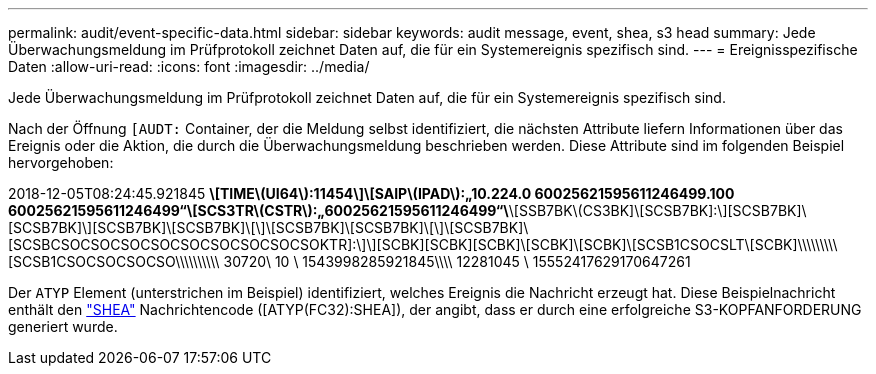 ---
permalink: audit/event-specific-data.html 
sidebar: sidebar 
keywords: audit message, event, shea, s3 head 
summary: Jede Überwachungsmeldung im Prüfprotokoll zeichnet Daten auf, die für ein Systemereignis spezifisch sind. 
---
= Ereignisspezifische Daten
:allow-uri-read: 
:icons: font
:imagesdir: ../media/


[role="lead"]
Jede Überwachungsmeldung im Prüfprotokoll zeichnet Daten auf, die für ein Systemereignis spezifisch sind.

Nach der Öffnung `[AUDT:` Container, der die Meldung selbst identifiziert, die nächsten Attribute liefern Informationen über das Ereignis oder die Aktion, die durch die Überwachungsmeldung beschrieben werden. Diese Attribute sind im folgenden Beispiel hervorgehoben:

[]
====
2018-12-05T08:24:45.921845 [AUDT:*\[RSLT\(FC32\):SUCS\]*\[TIME\(UI64\):11454\]\[SAIP\(IPAD\):„10.224.0 60025621595611246499.100 60025621595611246499“\[SCS3TR\(CSTR\):„60025621595611246499“\*\[SSB7BK\(CS3BK]\[SCSB7BK]:\][SCSB7BK]\[SCSB7BK]\][SCSB7BK]\[SCSB7BK]\[\]\[SCSB7BK]\[SCSB7BK]\[\]\[SCSB7BK]\[SCSBCSOCSOCSOCSOCSOCSOCSOCSOCSOKTR]:\]\][SCBK][SCBK][SCBK]\[SCBK]\[SCBK]\[SCSB1CSOCSLT\[SCBK]\\\\\\\\\[SCSB1CSOCSOCSOCSO\\\\\\\\\\ 30720\ 10 \ 1543998285921845\\\\ 12281045 \ 15552417629170647261

====
Der `ATYP` Element (unterstrichen im Beispiel) identifiziert, welches Ereignis die Nachricht erzeugt hat. Diese Beispielnachricht enthält den link:shea-s3-head.html["SHEA"] Nachrichtencode ([ATYP(FC32):SHEA]), der angibt, dass er durch eine erfolgreiche S3-KOPFANFORDERUNG generiert wurde.
